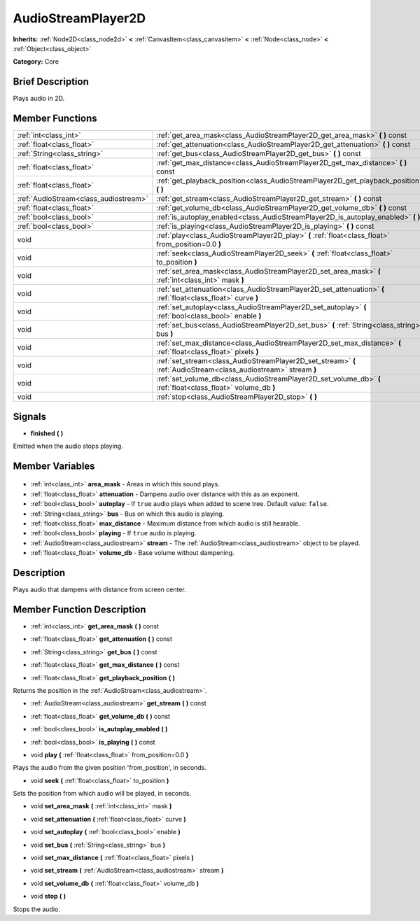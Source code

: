 .. Generated automatically by doc/tools/makerst.py in Godot's source tree.
.. DO NOT EDIT THIS FILE, but the AudioStreamPlayer2D.xml source instead.
.. The source is found in doc/classes or modules/<name>/doc_classes.

.. _class_AudioStreamPlayer2D:

AudioStreamPlayer2D
===================

**Inherits:** :ref:`Node2D<class_node2d>` **<** :ref:`CanvasItem<class_canvasitem>` **<** :ref:`Node<class_node>` **<** :ref:`Object<class_object>`

**Category:** Core

Brief Description
-----------------

Plays audio in 2D.

Member Functions
----------------

+----------------------------------------+------------------------------------------------------------------------------------------------------------------+
| :ref:`int<class_int>`                  | :ref:`get_area_mask<class_AudioStreamPlayer2D_get_area_mask>` **(** **)** const                                  |
+----------------------------------------+------------------------------------------------------------------------------------------------------------------+
| :ref:`float<class_float>`              | :ref:`get_attenuation<class_AudioStreamPlayer2D_get_attenuation>` **(** **)** const                              |
+----------------------------------------+------------------------------------------------------------------------------------------------------------------+
| :ref:`String<class_string>`            | :ref:`get_bus<class_AudioStreamPlayer2D_get_bus>` **(** **)** const                                              |
+----------------------------------------+------------------------------------------------------------------------------------------------------------------+
| :ref:`float<class_float>`              | :ref:`get_max_distance<class_AudioStreamPlayer2D_get_max_distance>` **(** **)** const                            |
+----------------------------------------+------------------------------------------------------------------------------------------------------------------+
| :ref:`float<class_float>`              | :ref:`get_playback_position<class_AudioStreamPlayer2D_get_playback_position>` **(** **)**                        |
+----------------------------------------+------------------------------------------------------------------------------------------------------------------+
| :ref:`AudioStream<class_audiostream>`  | :ref:`get_stream<class_AudioStreamPlayer2D_get_stream>` **(** **)** const                                        |
+----------------------------------------+------------------------------------------------------------------------------------------------------------------+
| :ref:`float<class_float>`              | :ref:`get_volume_db<class_AudioStreamPlayer2D_get_volume_db>` **(** **)** const                                  |
+----------------------------------------+------------------------------------------------------------------------------------------------------------------+
| :ref:`bool<class_bool>`                | :ref:`is_autoplay_enabled<class_AudioStreamPlayer2D_is_autoplay_enabled>` **(** **)**                            |
+----------------------------------------+------------------------------------------------------------------------------------------------------------------+
| :ref:`bool<class_bool>`                | :ref:`is_playing<class_AudioStreamPlayer2D_is_playing>` **(** **)** const                                        |
+----------------------------------------+------------------------------------------------------------------------------------------------------------------+
| void                                   | :ref:`play<class_AudioStreamPlayer2D_play>` **(** :ref:`float<class_float>` from_position=0.0 **)**              |
+----------------------------------------+------------------------------------------------------------------------------------------------------------------+
| void                                   | :ref:`seek<class_AudioStreamPlayer2D_seek>` **(** :ref:`float<class_float>` to_position **)**                    |
+----------------------------------------+------------------------------------------------------------------------------------------------------------------+
| void                                   | :ref:`set_area_mask<class_AudioStreamPlayer2D_set_area_mask>` **(** :ref:`int<class_int>` mask **)**             |
+----------------------------------------+------------------------------------------------------------------------------------------------------------------+
| void                                   | :ref:`set_attenuation<class_AudioStreamPlayer2D_set_attenuation>` **(** :ref:`float<class_float>` curve **)**    |
+----------------------------------------+------------------------------------------------------------------------------------------------------------------+
| void                                   | :ref:`set_autoplay<class_AudioStreamPlayer2D_set_autoplay>` **(** :ref:`bool<class_bool>` enable **)**           |
+----------------------------------------+------------------------------------------------------------------------------------------------------------------+
| void                                   | :ref:`set_bus<class_AudioStreamPlayer2D_set_bus>` **(** :ref:`String<class_string>` bus **)**                    |
+----------------------------------------+------------------------------------------------------------------------------------------------------------------+
| void                                   | :ref:`set_max_distance<class_AudioStreamPlayer2D_set_max_distance>` **(** :ref:`float<class_float>` pixels **)** |
+----------------------------------------+------------------------------------------------------------------------------------------------------------------+
| void                                   | :ref:`set_stream<class_AudioStreamPlayer2D_set_stream>` **(** :ref:`AudioStream<class_audiostream>` stream **)** |
+----------------------------------------+------------------------------------------------------------------------------------------------------------------+
| void                                   | :ref:`set_volume_db<class_AudioStreamPlayer2D_set_volume_db>` **(** :ref:`float<class_float>` volume_db **)**    |
+----------------------------------------+------------------------------------------------------------------------------------------------------------------+
| void                                   | :ref:`stop<class_AudioStreamPlayer2D_stop>` **(** **)**                                                          |
+----------------------------------------+------------------------------------------------------------------------------------------------------------------+

Signals
-------

.. _class_AudioStreamPlayer2D_finished:

- **finished** **(** **)**

Emitted when the audio stops playing.


Member Variables
----------------

  .. _class_AudioStreamPlayer2D_area_mask:

- :ref:`int<class_int>` **area_mask** - Areas in which this sound plays.

  .. _class_AudioStreamPlayer2D_attenuation:

- :ref:`float<class_float>` **attenuation** - Dampens audio over distance with this as an exponent.

  .. _class_AudioStreamPlayer2D_autoplay:

- :ref:`bool<class_bool>` **autoplay** - If ``true`` audio plays when added to scene tree. Default value: ``false``.

  .. _class_AudioStreamPlayer2D_bus:

- :ref:`String<class_string>` **bus** - Bus on which this audio is playing.

  .. _class_AudioStreamPlayer2D_max_distance:

- :ref:`float<class_float>` **max_distance** - Maximum distance from which audio is still hearable.

  .. _class_AudioStreamPlayer2D_playing:

- :ref:`bool<class_bool>` **playing** - If ``true`` audio is playing.

  .. _class_AudioStreamPlayer2D_stream:

- :ref:`AudioStream<class_audiostream>` **stream** - The :ref:`AudioStream<class_audiostream>` object to be played.

  .. _class_AudioStreamPlayer2D_volume_db:

- :ref:`float<class_float>` **volume_db** - Base volume without dampening.


Description
-----------

Plays audio that dampens with distance from screen center.

Member Function Description
---------------------------

.. _class_AudioStreamPlayer2D_get_area_mask:

- :ref:`int<class_int>` **get_area_mask** **(** **)** const

.. _class_AudioStreamPlayer2D_get_attenuation:

- :ref:`float<class_float>` **get_attenuation** **(** **)** const

.. _class_AudioStreamPlayer2D_get_bus:

- :ref:`String<class_string>` **get_bus** **(** **)** const

.. _class_AudioStreamPlayer2D_get_max_distance:

- :ref:`float<class_float>` **get_max_distance** **(** **)** const

.. _class_AudioStreamPlayer2D_get_playback_position:

- :ref:`float<class_float>` **get_playback_position** **(** **)**

Returns the position in the :ref:`AudioStream<class_audiostream>`.

.. _class_AudioStreamPlayer2D_get_stream:

- :ref:`AudioStream<class_audiostream>` **get_stream** **(** **)** const

.. _class_AudioStreamPlayer2D_get_volume_db:

- :ref:`float<class_float>` **get_volume_db** **(** **)** const

.. _class_AudioStreamPlayer2D_is_autoplay_enabled:

- :ref:`bool<class_bool>` **is_autoplay_enabled** **(** **)**

.. _class_AudioStreamPlayer2D_is_playing:

- :ref:`bool<class_bool>` **is_playing** **(** **)** const

.. _class_AudioStreamPlayer2D_play:

- void **play** **(** :ref:`float<class_float>` from_position=0.0 **)**

Plays the audio from the given position 'from_position', in seconds.

.. _class_AudioStreamPlayer2D_seek:

- void **seek** **(** :ref:`float<class_float>` to_position **)**

Sets the position from which audio will be played, in seconds.

.. _class_AudioStreamPlayer2D_set_area_mask:

- void **set_area_mask** **(** :ref:`int<class_int>` mask **)**

.. _class_AudioStreamPlayer2D_set_attenuation:

- void **set_attenuation** **(** :ref:`float<class_float>` curve **)**

.. _class_AudioStreamPlayer2D_set_autoplay:

- void **set_autoplay** **(** :ref:`bool<class_bool>` enable **)**

.. _class_AudioStreamPlayer2D_set_bus:

- void **set_bus** **(** :ref:`String<class_string>` bus **)**

.. _class_AudioStreamPlayer2D_set_max_distance:

- void **set_max_distance** **(** :ref:`float<class_float>` pixels **)**

.. _class_AudioStreamPlayer2D_set_stream:

- void **set_stream** **(** :ref:`AudioStream<class_audiostream>` stream **)**

.. _class_AudioStreamPlayer2D_set_volume_db:

- void **set_volume_db** **(** :ref:`float<class_float>` volume_db **)**

.. _class_AudioStreamPlayer2D_stop:

- void **stop** **(** **)**

Stops the audio.


